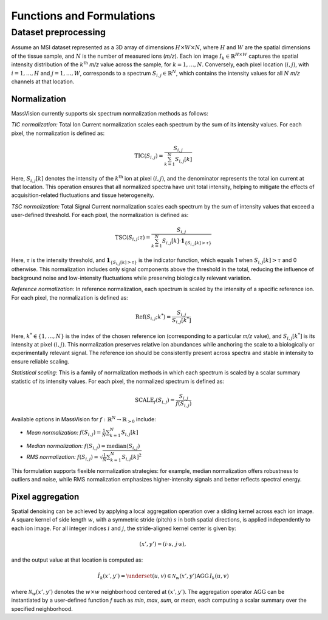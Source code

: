Functions and Formulations
==========================

Dataset preprocessing
----------------------

Assume an MSI dataset represented as a 3D array of dimensions :math:`H \times W \times N`, where :math:`H` and :math:`W` are the spatial dimensions of the tissue sample, and :math:`N` is the number of measured ions (*m/z*). Each ion image :math:`I_k \in \mathbb{R}^{H \times W}` captures the spatial intensity distribution of the :math:`k^{\text{th}}` *m/z* value across the sample, for :math:`k = 1, \dots, N`. Conversely, each pixel location :math:`(i, j)`, with :math:`i = 1, \dots, H` and :math:`j = 1, \dots, W`, corresponds to a spectrum :math:`S_{i,j} \in \mathbb{R}^N`, which contains the intensity values for all :math:`N` *m/z* channels at that location.

Normalization
^^^^^^^^^^^^^

MassVision currently supports six spectrum normalization methods as follows:

*TIC normalization:*  
Total Ion Current normalization scales each spectrum by the sum of its intensity values. For each pixel, the normalization is defined as:

.. math::

   \text{TIC}(S_{i,j}) = \frac{S_{i,j}}{\sum_{k=1}^{N} S_{i,j}[k]}

Here, :math:`S_{i,j}[k]` denotes the intensity of the :math:`k^{\text{th}}` ion at pixel :math:`(i, j)`, and the denominator represents the total ion current at that location. This operation ensures that all normalized spectra have unit total intensity, helping to mitigate the effects of acquisition-related fluctuations and tissue heterogeneity.

*TSC normalization:*  
Total Signal Current normalization scales each spectrum by the sum of intensity values that exceed a user-defined threshold. For each pixel, the normalization is defined as:

.. math::

   \text{TSC}(S_{i,j}; \tau) = \frac{S_{i,j}}{\sum_{k=1}^{N} S_{i,j}[k] \cdot \mathbf{1}_{\{S_{i,j}[k] > \tau\}}}

Here, :math:`\tau` is the intensity threshold, and :math:`\mathbf{1}_{\{S_{i,j}[k] > \tau\}}` is the indicator function, which equals 1 when :math:`S_{i,j}[k] > \tau` and 0 otherwise. This normalization includes only signal components above the threshold in the total, reducing the influence of background noise and low-intensity fluctuations while preserving biologically relevant variation.

*Reference normalization:*  
In reference normalization, each spectrum is scaled by the intensity of a specific reference ion. For each pixel, the normalization is defined as:

.. math::

   \text{Ref}(S_{i,j}; k^*) = \frac{S_{i,j}}{S_{i,j}[k^*]}

Here, :math:`k^* \in \{1, \dots, N\}` is the index of the chosen reference ion (corresponding to a particular *m/z* value), and :math:`S_{i,j}[k^*]` is its intensity at pixel :math:`(i,j)`. This normalization preserves relative ion abundances while anchoring the scale to a biologically or experimentally relevant signal. The reference ion should be consistently present across spectra and stable in intensity to ensure reliable scaling.

*Statistical scaling:*  
This is a family of normalization methods in which each spectrum is scaled by a scalar summary statistic of its intensity values. For each pixel, the normalized spectrum is defined as:

.. math::

   \text{SCALE}_f(S_{i,j}) = \frac{S_{i,j}}{f(S_{i,j})}

Available options in MassVision for :math:`f: \mathbb{R}^N \rightarrow \mathbb{R}_{>0}` include:

* *Mean normalization:* :math:`f(S_{i,j}) = \frac{1}{N} \sum_{k=1}^{N} S_{i,j}[k]`

- *Median normalization:* :math:`f(S_{i,j}) = \operatorname{median}(S_{i,j})`

- *RMS normalization:*  :math:`f(S_{i,j}) = \sqrt{\frac{1}{N} \sum_{k=1}^{N} S_{i,j}[k]^2}`

This formulation supports flexible normalization strategies: for example, median normalization offers robustness to outliers and noise, while RMS normalization emphasizes higher-intensity signals and better reflects spectral energy.

Pixel aggregation
^^^^^^^^^^^^^^^^^

Spatial denoising can be achieved by applying a local aggregation operation over a sliding kernel across each ion image. A square kernel of side length :math:`w`, with a symmetric stride (pitch) :math:`s` in both spatial directions, is applied independently to each ion image. For all integer indices :math:`i` and :math:`j`, the stride-aligned kernel center is given by:

.. math::

   (x', y') = (i \cdot s,\, j \cdot s),

and the output value at that location is computed as:

.. math::

   \hat{I}_k(x', y') = \underset{(u,v) \in \mathcal{N}_w(x', y')}{\text{AGG}} \, I_k(u, v)


where :math:`\mathcal{N}_w(x', y')` denotes the :math:`w \times w` neighborhood centered at :math:`(x', y')`. The aggregation operator :math:`\text{AGG}` can be instantiated by a user-defined function *f* such as *min*, *max*, *sum*, or *mean*, each computing a scalar summary over the specified neighborhood.




